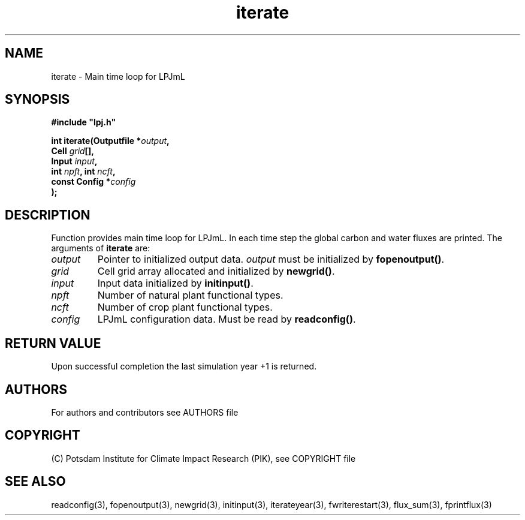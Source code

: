 .TH iterate 3  "January 9, 2013" "version 5.1.001" "LPJmL programmers manual"
.SH NAME
iterate \- Main time loop for LPJmL
.SH SYNOPSIS
.nf
\fB#include "lpj.h"

int iterate(Outputfile *\fIoutput\fB,
            Cell \fIgrid\fB[],
            Input \fIinput\fB,
            int \fInpft\fB, int \fIncft\fB,           
            const Config *\fIconfig\fB   
           );\fP

.fi
.SH DESCRIPTION
Function provides main time loop for LPJmL. In each time step the global carbon and water fluxes are printed.
The arguments of \fBiterate\fP are:
.TP
.I output
Pointer to initialized output data. \fIoutput\fP must be initialized by \fBfopenoutput()\fP.
.TP
.I grid
Cell grid array allocated and initialized by \fBnewgrid()\fP.
.TP
.I input
Input data initialized by \fBinitinput()\fP.
.TP
.I npft
Number of natural plant functional types.
.TP
.I ncft
Number of crop plant functional types.
.TP
.I config
LPJmL configuration data. Must be read by \fBreadconfig()\fP.
.SH RETURN VALUE
Upon successful completion the last simulation year +1 is returned.

.SH AUTHORS

For authors and contributors see AUTHORS file

.SH COPYRIGHT

(C) Potsdam Institute for Climate Impact Research (PIK), see COPYRIGHT file

.SH SEE ALSO
readconfig(3), fopenoutput(3), newgrid(3), initinput(3), iterateyear(3), fwriterestart(3), flux_sum(3), fprintflux(3)

